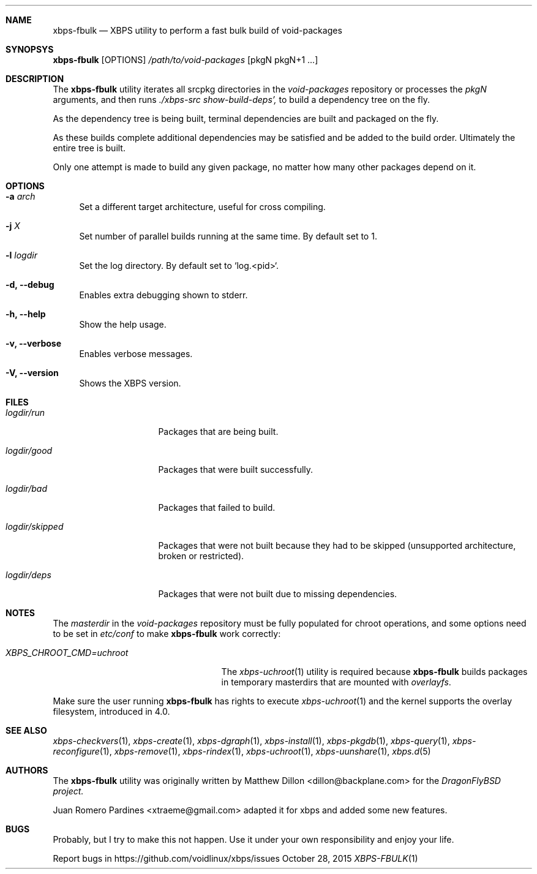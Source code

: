 .Dd October 28, 2015
.Dt XBPS-FBULK 1
.Sh NAME
.Nm xbps-fbulk
.Nd XBPS utility to perform a fast bulk build of void-packages
.Sh SYNOPSYS
.Nm xbps-fbulk
.Op OPTIONS
.Ar /path/to/void-packages
.Op pkgN pkgN+1 ...
.Sh DESCRIPTION
The
.Nm
utility iterates all srcpkg directories in the
.Xr void-packages
repository or processes the
.Xr pkgN
arguments, and then runs
.Ar ./xbps-src show-build-deps',
to build a dependency tree on the fly.
.Pp
As the dependency tree is being built, terminal dependencies are built
and packaged on the fly.
.Pp
As these builds complete additional dependencies may be satisfied and be
added to the build order. Ultimately the entire tree is built.
.Pp
Only one attempt is made to build any given package, no matter how many
other packages depend on it.
.Sh OPTIONS
.Bl -tag -width -x
.It Fl a Ar arch
Set a different target architecture, useful for cross compiling.
.It Fl j Ar X
Set number of parallel builds running at the same time. By default set to 1.
.It Fl l Ar logdir
Set the log directory. By default set to `log.<pid>`.
.It Fl d, Fl -debug
Enables extra debugging shown to stderr.
.It Fl h, Fl -help
Show the help usage.
.It Fl v, Fl -verbose
Enables verbose messages.
.It Fl V, Fl -version
Shows the XBPS version.
.El
.Sh FILES
.Bl -tag -width logdir/skipped
.It Ar logdir/run
Packages that are being built.
.It Ar logdir/good
Packages that were built successfully.
.It Ar logdir/bad
Packages that failed to build.
.It Ar logdir/skipped
Packages that were not built because they had to be skipped (unsupported architecture, broken or restricted).
.It Ar logdir/deps
Packages that were not built due to missing dependencies.
.El
.Sh NOTES
The
.Ar masterdir
in the
.Ar void-packages
repository must be fully populated for chroot operations, and some options
need to be set in
.Ar etc/conf
to make
.Nm
work correctly:
.Bl -tag -width XBPS_CHROOT_CMD=uchroot
.It Ar XBPS_CHROOT_CMD=uchroot
The
.Xr xbps-uchroot 1
utility is required because
.Nm
builds packages in temporary masterdirs that are mounted with
.Ar overlayfs .
.El
.Pp
Make sure the user running
.Nm
has rights to execute
.Xr xbps-uchroot 1
and the kernel supports the overlay filesystem, introduced in 4.0.
.Pp
.Sh SEE ALSO
.Xr xbps-checkvers 1 ,
.Xr xbps-create 1 ,
.Xr xbps-dgraph 1 ,
.Xr xbps-install 1 ,
.Xr xbps-pkgdb 1 ,
.Xr xbps-query 1 ,
.Xr xbps-reconfigure 1 ,
.Xr xbps-remove 1 ,
.Xr xbps-rindex 1 ,
.Xr xbps-uchroot 1 ,
.Xr xbps-uunshare 1 ,
.Xr xbps.d 5
.Sh AUTHORS
The
.Nm
utility was originally written by
.An Matthew Dillon <dillon@backplane.com>
for the
.Ar DragonFlyBSD project.
.Pp
.An Juan Romero Pardines <xtraeme@gmail.com>
adapted it for xbps and added some new features.
.Sh BUGS
Probably, but I try to make this not happen. Use it under your own
responsibility and enjoy your life.
.Pp
Report bugs in https://github.com/voidlinux/xbps/issues
